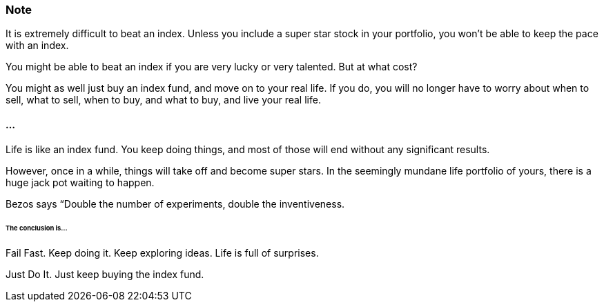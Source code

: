 === Note ===
It is extremely difficult to beat an index.
Unless you include a super star stock in your portfolio, you won't be able to keep the pace with an index.

You might be able to beat an index if you are very lucky or very talented. But at what cost?

You might as well just buy an index fund, and move on to your real life. If you do, you will no longer have to worry about when to sell, what to sell, when to buy, and what to buy, and live your real life.

==== ... ====

Life is like an index fund.
You keep doing things, and most of those will end without any significant results.

However, once in a while, things will take off and become super stars.
In the seemingly mundane life portfolio of yours, there is a huge jack pot waiting to happen.

Bezos says “Double the number of experiments, double the inventiveness.

====== The conclusion is... ======

Fail Fast. Keep doing it. Keep exploring ideas. Life is full of surprises.

Just Do It. Just keep buying the index fund.
